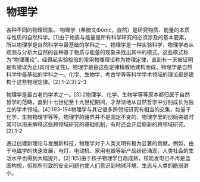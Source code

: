 * 物理学
各种不同的物理现象。
物理学（希腊文Φύσις，自然）是研究物质、能量的本质与性质的自然科学。[1]由于物质与能量是所有科学研究的必须涉及的基本要素，所以物理学是自然科学中最基础的学科之一。物理学是一种实验科学，物理学者从观测与分析大自然的各种基于物质与能量的现象来找出其中的模式。这些模式称为“物理理论”，经得起实验检验的常用物理理论称为物理定律，直到有一天被证明是有错误为止(具可否证性)。物理学是由这些定律精致地建构而成。物理学是自然科学中最基础的学科之一。化学、生物学、考古学等等科学学术领域的理论都是建构于这些物理定律。[2]:1-2[3]:2-3

物理学是最古老的学术之一。[3]:2物理学、化学、生物学等等原本都归属于自然哲学的范畴，直到十七世纪至十九世纪期间，才渐渐地从自然哲学中分别成长为独立的学术领域。[4]:193-194物理学与其它很多跨领域研究有相当的交集，如量子化学、生物物理学等等。物理学的疆界并不是固定不变的，物理学里的创始突破时常可以用来解释这些跨领域研究的基础机制，有时还会开启崭新的跨领域研究。[2]:1-2

通过创建新理论与发展新科技，物理学对于人类文明有极为显著的贡献。例如，由于电磁学的快速发展，电灯、电动机、家用电器等新产品纷纷涌现，人类社会的生活水平也得到大幅提升。[2]:1[5]由于核子物理学日趋成熟，核能发电已不再是蓝图构想，但其所引致的安全问题也使人们意识到地球环境、生态与人类的脆弱渺小。
